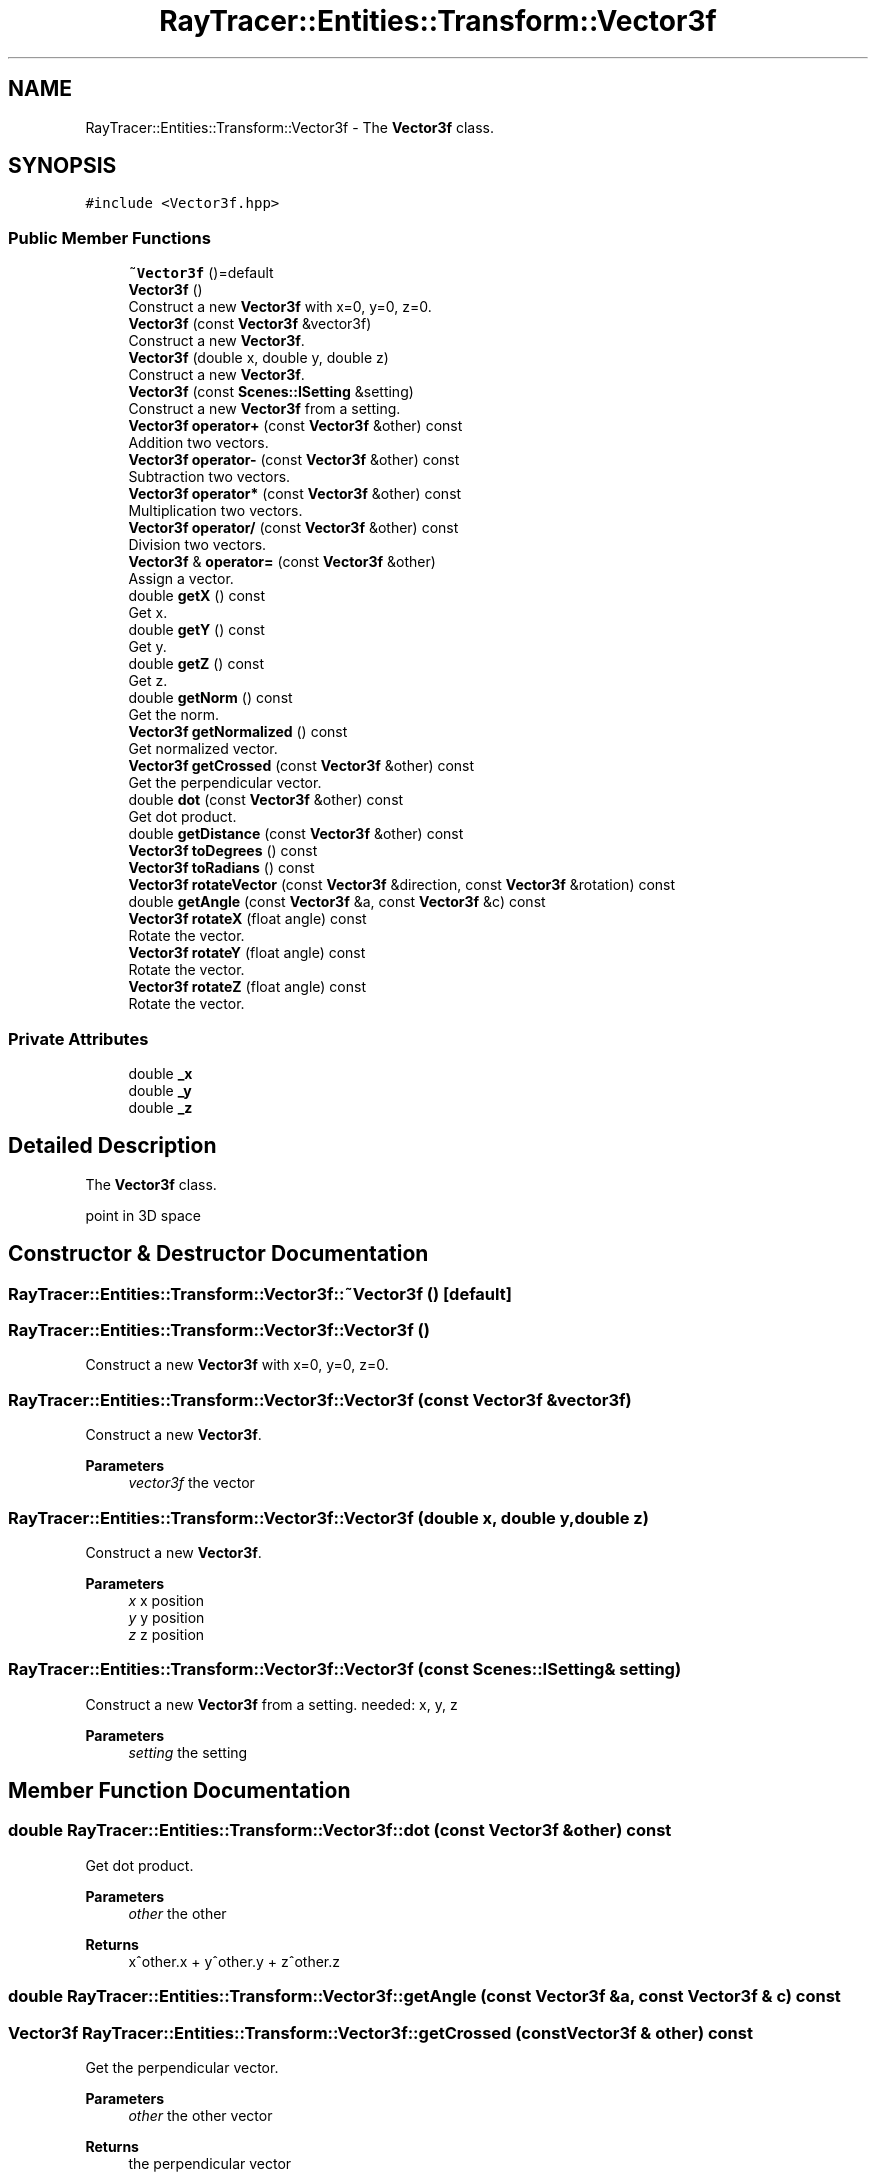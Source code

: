 .TH "RayTracer::Entities::Transform::Vector3f" 1 "Sun May 14 2023" "RayTracer" \" -*- nroff -*-
.ad l
.nh
.SH NAME
RayTracer::Entities::Transform::Vector3f \- The \fBVector3f\fP class\&.  

.SH SYNOPSIS
.br
.PP
.PP
\fC#include <Vector3f\&.hpp>\fP
.SS "Public Member Functions"

.in +1c
.ti -1c
.RI "\fB~Vector3f\fP ()=default"
.br
.ti -1c
.RI "\fBVector3f\fP ()"
.br
.RI "Construct a new \fBVector3f\fP with x=0, y=0, z=0\&. "
.ti -1c
.RI "\fBVector3f\fP (const \fBVector3f\fP &vector3f)"
.br
.RI "Construct a new \fBVector3f\fP\&. "
.ti -1c
.RI "\fBVector3f\fP (double x, double y, double z)"
.br
.RI "Construct a new \fBVector3f\fP\&. "
.ti -1c
.RI "\fBVector3f\fP (const \fBScenes::ISetting\fP &setting)"
.br
.RI "Construct a new \fBVector3f\fP from a setting\&. "
.ti -1c
.RI "\fBVector3f\fP \fBoperator+\fP (const \fBVector3f\fP &other) const"
.br
.RI "Addition two vectors\&. "
.ti -1c
.RI "\fBVector3f\fP \fBoperator\-\fP (const \fBVector3f\fP &other) const"
.br
.RI "Subtraction two vectors\&. "
.ti -1c
.RI "\fBVector3f\fP \fBoperator*\fP (const \fBVector3f\fP &other) const"
.br
.RI "Multiplication two vectors\&. "
.ti -1c
.RI "\fBVector3f\fP \fBoperator/\fP (const \fBVector3f\fP &other) const"
.br
.RI "Division two vectors\&. "
.ti -1c
.RI "\fBVector3f\fP & \fBoperator=\fP (const \fBVector3f\fP &other)"
.br
.RI "Assign a vector\&. "
.ti -1c
.RI "double \fBgetX\fP () const"
.br
.RI "Get x\&. "
.ti -1c
.RI "double \fBgetY\fP () const"
.br
.RI "Get y\&. "
.ti -1c
.RI "double \fBgetZ\fP () const"
.br
.RI "Get z\&. "
.ti -1c
.RI "double \fBgetNorm\fP () const"
.br
.RI "Get the norm\&. "
.ti -1c
.RI "\fBVector3f\fP \fBgetNormalized\fP () const"
.br
.RI "Get normalized vector\&. "
.ti -1c
.RI "\fBVector3f\fP \fBgetCrossed\fP (const \fBVector3f\fP &other) const"
.br
.RI "Get the perpendicular vector\&. "
.ti -1c
.RI "double \fBdot\fP (const \fBVector3f\fP &other) const"
.br
.RI "Get dot product\&. "
.ti -1c
.RI "double \fBgetDistance\fP (const \fBVector3f\fP &other) const"
.br
.ti -1c
.RI "\fBVector3f\fP \fBtoDegrees\fP () const"
.br
.ti -1c
.RI "\fBVector3f\fP \fBtoRadians\fP () const"
.br
.ti -1c
.RI "\fBVector3f\fP \fBrotateVector\fP (const \fBVector3f\fP &direction, const \fBVector3f\fP &rotation) const"
.br
.ti -1c
.RI "double \fBgetAngle\fP (const \fBVector3f\fP &a, const \fBVector3f\fP &c) const"
.br
.ti -1c
.RI "\fBVector3f\fP \fBrotateX\fP (float angle) const"
.br
.RI "Rotate the vector\&. "
.ti -1c
.RI "\fBVector3f\fP \fBrotateY\fP (float angle) const"
.br
.RI "Rotate the vector\&. "
.ti -1c
.RI "\fBVector3f\fP \fBrotateZ\fP (float angle) const"
.br
.RI "Rotate the vector\&. "
.in -1c
.SS "Private Attributes"

.in +1c
.ti -1c
.RI "double \fB_x\fP"
.br
.ti -1c
.RI "double \fB_y\fP"
.br
.ti -1c
.RI "double \fB_z\fP"
.br
.in -1c
.SH "Detailed Description"
.PP 
The \fBVector3f\fP class\&. 

point in 3D space 
.SH "Constructor & Destructor Documentation"
.PP 
.SS "RayTracer::Entities::Transform::Vector3f::~Vector3f ()\fC [default]\fP"

.SS "RayTracer::Entities::Transform::Vector3f::Vector3f ()"

.PP
Construct a new \fBVector3f\fP with x=0, y=0, z=0\&. 
.SS "RayTracer::Entities::Transform::Vector3f::Vector3f (const \fBVector3f\fP & vector3f)"

.PP
Construct a new \fBVector3f\fP\&. 
.PP
\fBParameters\fP
.RS 4
\fIvector3f\fP the vector 
.RE
.PP

.SS "RayTracer::Entities::Transform::Vector3f::Vector3f (double x, double y, double z)"

.PP
Construct a new \fBVector3f\fP\&. 
.PP
\fBParameters\fP
.RS 4
\fIx\fP x position 
.br
\fIy\fP y position 
.br
\fIz\fP z position 
.RE
.PP

.SS "RayTracer::Entities::Transform::Vector3f::Vector3f (const \fBScenes::ISetting\fP & setting)"

.PP
Construct a new \fBVector3f\fP from a setting\&. needed: x, y, z
.PP
\fBParameters\fP
.RS 4
\fIsetting\fP the setting 
.RE
.PP

.SH "Member Function Documentation"
.PP 
.SS "double RayTracer::Entities::Transform::Vector3f::dot (const \fBVector3f\fP & other) const"

.PP
Get dot product\&. 
.PP
\fBParameters\fP
.RS 4
\fIother\fP the other
.RE
.PP
\fBReturns\fP
.RS 4
x^other\&.x + y^other\&.y + z^other\&.z 
.RE
.PP

.SS "double RayTracer::Entities::Transform::Vector3f::getAngle (const \fBVector3f\fP & a, const \fBVector3f\fP & c) const"

.SS "\fBVector3f\fP RayTracer::Entities::Transform::Vector3f::getCrossed (const \fBVector3f\fP & other) const"

.PP
Get the perpendicular vector\&. 
.PP
\fBParameters\fP
.RS 4
\fIother\fP the other vector 
.RE
.PP
\fBReturns\fP
.RS 4
the perpendicular vector 
.RE
.PP

.SS "double RayTracer::Entities::Transform::Vector3f::getDistance (const \fBVector3f\fP & other) const"

.SS "double RayTracer::Entities::Transform::Vector3f::getNorm () const"

.PP
Get the norm\&. 
.PP
\fBReturns\fP
.RS 4
sqrt(x^2 + y^2 + z^2) 
.RE
.PP

.SS "\fBVector3f\fP RayTracer::Entities::Transform::Vector3f::getNormalized () const"

.PP
Get normalized vector\&. 
.PP
\fBReturns\fP
.RS 4
vector / \fBgetNorm()\fP 
.RE
.PP

.SS "double RayTracer::Entities::Transform::Vector3f::getX () const"

.PP
Get x\&. 
.PP
\fBReturns\fP
.RS 4
x 
.RE
.PP

.SS "double RayTracer::Entities::Transform::Vector3f::getY () const"

.PP
Get y\&. 
.PP
\fBReturns\fP
.RS 4
y 
.RE
.PP

.SS "double RayTracer::Entities::Transform::Vector3f::getZ () const"

.PP
Get z\&. 
.PP
\fBReturns\fP
.RS 4
z 
.RE
.PP

.SS "\fBVector3f\fP RayTracer::Entities::Transform::Vector3f::operator* (const \fBVector3f\fP & other) const"

.PP
Multiplication two vectors\&. 
.PP
\fBParameters\fP
.RS 4
\fIother\fP the other vector
.RE
.PP
\fBReturns\fP
.RS 4
the new vector 
.RE
.PP

.SS "\fBVector3f\fP RayTracer::Entities::Transform::Vector3f::operator+ (const \fBVector3f\fP & other) const"

.PP
Addition two vectors\&. 
.PP
\fBParameters\fP
.RS 4
\fIother\fP the other vector
.RE
.PP
\fBReturns\fP
.RS 4
the new 
.RE
.PP

.SS "\fBVector3f\fP RayTracer::Entities::Transform::Vector3f::operator\- (const \fBVector3f\fP & other) const"

.PP
Subtraction two vectors\&. 
.PP
\fBParameters\fP
.RS 4
\fIother\fP the other vector
.RE
.PP
\fBReturns\fP
.RS 4
the new vector 
.RE
.PP

.SS "\fBVector3f\fP RayTracer::Entities::Transform::Vector3f::operator/ (const \fBVector3f\fP & other) const"

.PP
Division two vectors\&. 
.PP
\fBParameters\fP
.RS 4
\fIother\fP the other vector
.RE
.PP
\fBReturns\fP
.RS 4
the new vector 
.RE
.PP

.SS "\fBVector3f\fP& RayTracer::Entities::Transform::Vector3f::operator= (const \fBVector3f\fP & other)"

.PP
Assign a vector\&. 
.PP
\fBParameters\fP
.RS 4
\fIother\fP the other vector
.RE
.PP
\fBReturns\fP
.RS 4
the same vector modified 
.RE
.PP

.SS "\fBVector3f\fP RayTracer::Entities::Transform::Vector3f::rotateVector (const \fBVector3f\fP & direction, const \fBVector3f\fP & rotation) const"

.SS "\fBVector3f\fP RayTracer::Entities::Transform::Vector3f::rotateX (float angle) const"

.PP
Rotate the vector\&. 
.PP
\fBParameters\fP
.RS 4
\fIangle\fP the angle (in degree)
.RE
.PP
\fBReturns\fP
.RS 4
a new vector 
.RE
.PP

.SS "\fBVector3f\fP RayTracer::Entities::Transform::Vector3f::rotateY (float angle) const"

.PP
Rotate the vector\&. 
.PP
\fBParameters\fP
.RS 4
\fIangle\fP the angle (in degree)
.RE
.PP
\fBReturns\fP
.RS 4
a new vector 
.RE
.PP

.SS "\fBVector3f\fP RayTracer::Entities::Transform::Vector3f::rotateZ (float angle) const"

.PP
Rotate the vector\&. 
.PP
\fBParameters\fP
.RS 4
\fIangle\fP the angle (in degree)
.RE
.PP
\fBReturns\fP
.RS 4
a new vector 
.RE
.PP

.SS "\fBVector3f\fP RayTracer::Entities::Transform::Vector3f::toDegrees () const"

.SS "\fBVector3f\fP RayTracer::Entities::Transform::Vector3f::toRadians () const"

.SH "Member Data Documentation"
.PP 
.SS "double RayTracer::Entities::Transform::Vector3f::_x\fC [private]\fP"

.SS "double RayTracer::Entities::Transform::Vector3f::_y\fC [private]\fP"

.SS "double RayTracer::Entities::Transform::Vector3f::_z\fC [private]\fP"


.SH "Author"
.PP 
Generated automatically by Doxygen for RayTracer from the source code\&.
